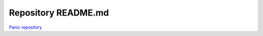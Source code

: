 Repository README.md
====================

`Panic repository <https://github.com/grocerypanic/grocerypanic-backend>`_
